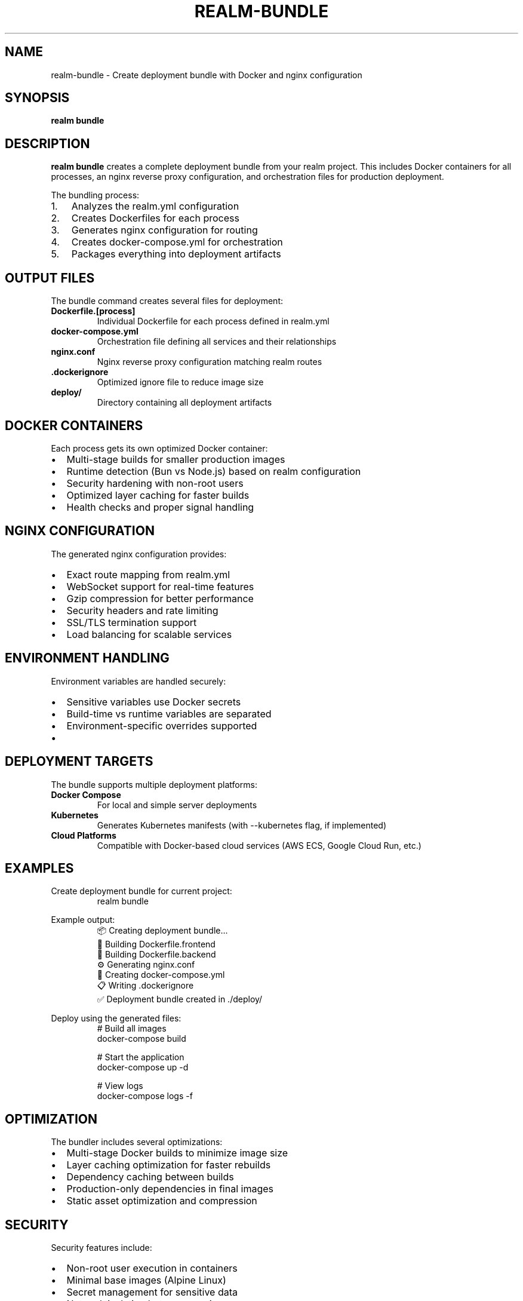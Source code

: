 .TH REALM-BUNDLE 1 "2024" "realm 0.1.0" "User Commands"
.SH NAME
realm-bundle \- Create deployment bundle with Docker and nginx configuration
.SH SYNOPSIS
.B realm bundle
.SH DESCRIPTION
.B realm bundle
creates a complete deployment bundle from your realm project. This includes Docker containers for all processes, an nginx reverse proxy configuration, and orchestration files for production deployment.

The bundling process:
.IP 1. 3
Analyzes the realm.yml configuration
.IP 2. 3
Creates Dockerfiles for each process
.IP 3. 3
Generates nginx configuration for routing
.IP 4. 3
Creates docker-compose.yml for orchestration
.IP 5. 3
Packages everything into deployment artifacts
.SH OUTPUT FILES
The bundle command creates several files for deployment:
.TP
.B Dockerfile.[process]
Individual Dockerfile for each process defined in realm.yml
.TP
.B docker-compose.yml
Orchestration file defining all services and their relationships
.TP
.B nginx.conf
Nginx reverse proxy configuration matching realm routes
.TP
.B .dockerignore
Optimized ignore file to reduce image size
.TP
.B deploy/
Directory containing all deployment artifacts
.SH DOCKER CONTAINERS
Each process gets its own optimized Docker container:
.IP \(bu 2
Multi-stage builds for smaller production images
.IP \(bu 2
Runtime detection (Bun vs Node.js) based on realm configuration
.IP \(bu 2
Security hardening with non-root users
.IP \(bu 2
Optimized layer caching for faster builds
.IP \(bu 2
Health checks and proper signal handling
.SH NGINX CONFIGURATION
The generated nginx configuration provides:
.IP \(bu 2
Exact route mapping from realm.yml
.IP \(bu 2
WebSocket support for real-time features
.IP \(bu 2
Gzip compression for better performance
.IP \(bu 2
Security headers and rate limiting
.IP \(bu 2
SSL/TLS termination support
.IP \(bu 2
Load balancing for scalable services
.SH ENVIRONMENT HANDLING
Environment variables are handled securely:
.IP \(bu 2
Sensitive variables use Docker secrets
.IP \(bu 2
Build-time vs runtime variables are separated
.IP \(bu 2
Environment-specific overrides supported
.IP \(bu 2
.env files are properly excluded from images
.SH DEPLOYMENT TARGETS
The bundle supports multiple deployment platforms:
.TP
.B Docker Compose
For local and simple server deployments
.TP
.B Kubernetes
Generates Kubernetes manifests (with --kubernetes flag, if implemented)
.TP
.B Cloud Platforms
Compatible with Docker-based cloud services (AWS ECS, Google Cloud Run, etc.)
.SH EXAMPLES
.PP
Create deployment bundle for current project:
.nf
.RS
realm bundle
.RE
.fi
.PP
Example output:
.nf
.RS
📦 Creating deployment bundle...
   🔨 Building Dockerfile.frontend
   🔨 Building Dockerfile.backend
   ⚙️  Generating nginx.conf
   🐳 Creating docker-compose.yml
   📋 Writing .dockerignore
✅ Deployment bundle created in ./deploy/
.RE
.fi
.PP
Deploy using the generated files:
.nf
.RS
# Build all images
docker-compose build

# Start the application
docker-compose up -d

# View logs
docker-compose logs -f
.RE
.fi
.SH OPTIMIZATION
The bundler includes several optimizations:
.IP \(bu 2
Multi-stage Docker builds to minimize image size
.IP \(bu 2
Layer caching optimization for faster rebuilds
.IP \(bu 2
Dependency caching between builds
.IP \(bu 2
Production-only dependencies in final images
.IP \(bu 2
Static asset optimization and compression
.SH SECURITY
Security features include:
.IP \(bu 2
Non-root user execution in containers
.IP \(bu 2
Minimal base images (Alpine Linux)
.IP \(bu 2
Secret management for sensitive data
.IP \(bu 2
Network isolation between services
.IP \(bu 2
Read-only file systems where possible
.SH CUSTOMIZATION
You can customize the bundle by:
.IP \(bu 2
Adding custom Dockerfile templates
.IP \(bu 2
Providing nginx configuration overrides
.IP \(bu 2
Setting deployment-specific environment variables
.IP \(bu 2
Including additional Docker Compose services
.SH TROUBLESHOOTING
.TP
.B "realm.yml not found"
Ensure you're in a project directory with realm.yml configuration
.TP
.B "Build context too large"
Add more patterns to .dockerignore to exclude unnecessary files
.TP
.B "Port conflicts"
Ensure the ports in realm.yml don't conflict with system services
.TP
.B "Missing dependencies"
Make sure all package.json files have complete dependency lists
.SH DEPLOYMENT WORKFLOW
Typical deployment workflow:
.IP 1. 3
Development: \fBrealm start\fR for local development
.IP 2. 3
Bundling: \fBrealm bundle\fR to create deployment artifacts
.IP 3. 3
Testing: \fBdocker-compose up\fR to test the bundle locally
.IP 4. 3
Deployment: Deploy to your target platform using the generated files
.SH FILES
.TP
.I realm.yml
Source configuration file
.TP
.I deploy/
Output directory containing all deployment artifacts
.TP
.I Dockerfile.*
Generated Dockerfiles for each process
.TP
.I docker-compose.yml
Generated orchestration file
.TP
.I nginx.conf
Generated reverse proxy configuration
.SH EXIT STATUS
.TP
.B 0
Bundle created successfully
.TP
.B 1
Error during bundle creation
.SH SEE ALSO
.BR realm (1),
.BR realm-start (1),
.BR realm.yml (5),
.BR docker (1),
.BR docker-compose (1),
.BR nginx (8)
.SH AUTHOR
Written for full-stack development workflow optimization.